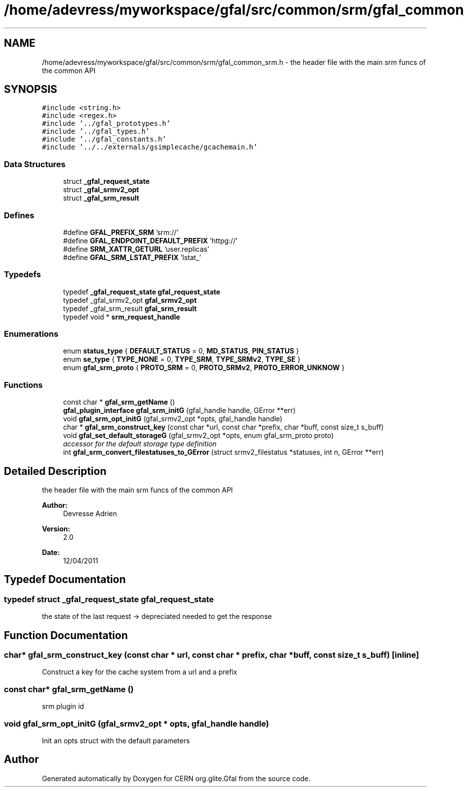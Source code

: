 .TH "/home/adevress/myworkspace/gfal/src/common/srm/gfal_common_srm.h" 3 "9 Dec 2011" "Version 2.0.1" "CERN org.glite.Gfal" \" -*- nroff -*-
.ad l
.nh
.SH NAME
/home/adevress/myworkspace/gfal/src/common/srm/gfal_common_srm.h \- the header file with the main srm funcs of the common API 
.SH SYNOPSIS
.br
.PP
\fC#include <string.h>\fP
.br
\fC#include <regex.h>\fP
.br
\fC#include '../gfal_prototypes.h'\fP
.br
\fC#include '../gfal_types.h'\fP
.br
\fC#include '../gfal_constants.h'\fP
.br
\fC#include '../../externals/gsimplecache/gcachemain.h'\fP
.br

.SS "Data Structures"

.in +1c
.ti -1c
.RI "struct \fB_gfal_request_state\fP"
.br
.ti -1c
.RI "struct \fB_gfal_srmv2_opt\fP"
.br
.ti -1c
.RI "struct \fB_gfal_srm_result\fP"
.br
.in -1c
.SS "Defines"

.in +1c
.ti -1c
.RI "#define \fBGFAL_PREFIX_SRM\fP   'srm://'"
.br
.ti -1c
.RI "#define \fBGFAL_ENDPOINT_DEFAULT_PREFIX\fP   'httpg://'"
.br
.ti -1c
.RI "#define \fBSRM_XATTR_GETURL\fP   'user.replicas'"
.br
.ti -1c
.RI "#define \fBGFAL_SRM_LSTAT_PREFIX\fP   'lstat_'"
.br
.in -1c
.SS "Typedefs"

.in +1c
.ti -1c
.RI "typedef \fB_gfal_request_state\fP \fBgfal_request_state\fP"
.br
.ti -1c
.RI "typedef _gfal_srmv2_opt \fBgfal_srmv2_opt\fP"
.br
.ti -1c
.RI "typedef _gfal_srm_result \fBgfal_srm_result\fP"
.br
.ti -1c
.RI "typedef void * \fBsrm_request_handle\fP"
.br
.in -1c
.SS "Enumerations"

.in +1c
.ti -1c
.RI "enum \fBstatus_type\fP { \fBDEFAULT_STATUS\fP =  0, \fBMD_STATUS\fP, \fBPIN_STATUS\fP }"
.br
.ti -1c
.RI "enum \fBse_type\fP { \fBTYPE_NONE\fP =  0, \fBTYPE_SRM\fP, \fBTYPE_SRMv2\fP, \fBTYPE_SE\fP }"
.br
.ti -1c
.RI "enum \fBgfal_srm_proto\fP { \fBPROTO_SRM\fP = 0, \fBPROTO_SRMv2\fP, \fBPROTO_ERROR_UNKNOW\fP }"
.br
.in -1c
.SS "Functions"

.in +1c
.ti -1c
.RI "const char * \fBgfal_srm_getName\fP ()"
.br
.ti -1c
.RI "\fBgfal_plugin_interface\fP \fBgfal_srm_initG\fP (gfal_handle handle, GError **err)"
.br
.ti -1c
.RI "void \fBgfal_srm_opt_initG\fP (gfal_srmv2_opt *opts, gfal_handle handle)"
.br
.ti -1c
.RI "char * \fBgfal_srm_construct_key\fP (const char *url, const char *prefix, char *buff, const size_t s_buff)"
.br
.ti -1c
.RI "void \fBgfal_set_default_storageG\fP (gfal_srmv2_opt *opts, enum gfal_srm_proto proto)"
.br
.RI "\fIaccessor for the default storage type definition \fP"
.ti -1c
.RI "int \fBgfal_srm_convert_filestatuses_to_GError\fP (struct srmv2_filestatus *statuses, int n, GError **err)"
.br
.in -1c
.SH "Detailed Description"
.PP 
the header file with the main srm funcs of the common API 

\fBAuthor:\fP
.RS 4
Devresse Adrien 
.RE
.PP
\fBVersion:\fP
.RS 4
2.0 
.RE
.PP
\fBDate:\fP
.RS 4
12/04/2011 
.RE
.PP

.SH "Typedef Documentation"
.PP 
.SS "typedef struct \fB_gfal_request_state\fP  \fBgfal_request_state\fP"
.PP
the state of the last request -> depreciated needed to get the response 
.SH "Function Documentation"
.PP 
.SS "char* gfal_srm_construct_key (const char * url, const char * prefix, char * buff, const size_t s_buff)\fC [inline]\fP"
.PP
Construct a key for the cache system from a url and a prefix 
.SS "const char* gfal_srm_getName ()"
.PP
srm plugin id 
.SS "void gfal_srm_opt_initG (gfal_srmv2_opt * opts, gfal_handle handle)"
.PP
Init an opts struct with the default parameters 
.SH "Author"
.PP 
Generated automatically by Doxygen for CERN org.glite.Gfal from the source code.
